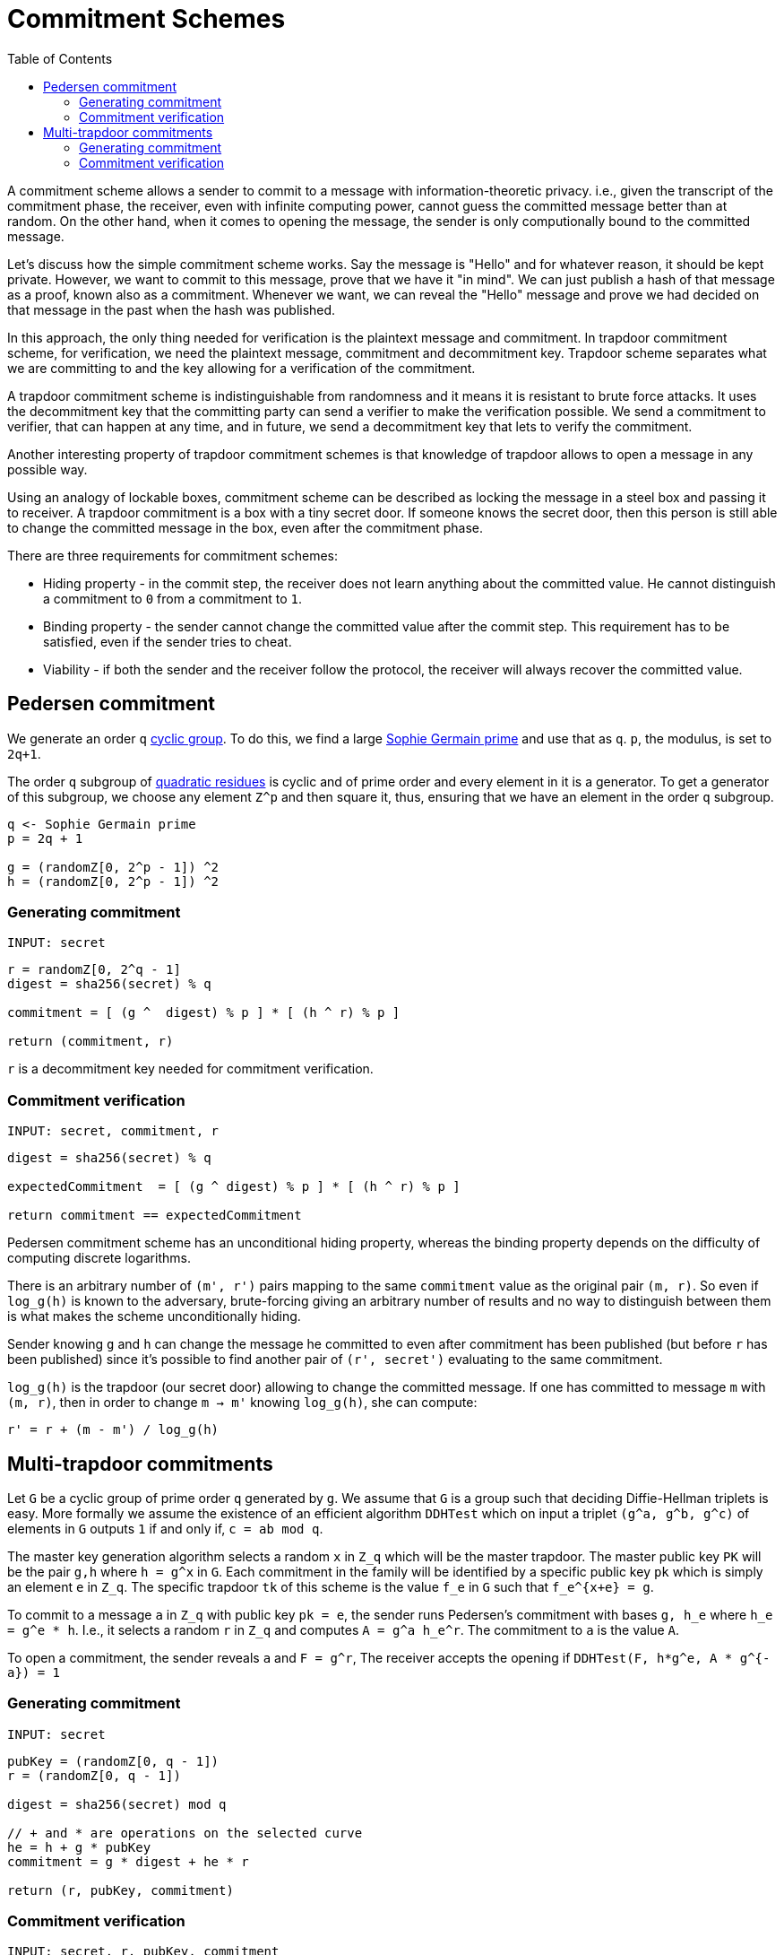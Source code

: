 :toc: macro

= Commitment Schemes

toc::[]

A commitment scheme allows a sender to commit to a message with 
information-theoretic privacy. i.e., given the transcript of the commitment
phase, the receiver, even with infinite computing power, cannot guess the 
committed message better than at random. On the other hand, when it comes to
opening the message, the sender is only computionally bound to the committed
message. 

Let's discuss how the simple commitment scheme works. Say the message is "Hello" 
and for whatever reason, it should be kept private. However, we want to commit
to this message, prove that we have it "in mind". We can just publish a hash of 
that message as a proof, known also as a commitment. Whenever we want, we can 
reveal the "Hello" message and prove we had decided on that message in the past 
when the hash was published. 

In this approach, the only thing needed for verification is the plaintext message
and commitment. In trapdoor commitment scheme, for verification, we need the 
plaintext message, commitment and decommitment key. Trapdoor scheme separates 
what we are committing to and the key allowing for a verification of the commitment.

A trapdoor commitment scheme is indistinguishable from randomness and it means 
it is resistant to brute force attacks. It uses the decommitment key that the 
committing party can send a verifier to make the verification possible.
We send a commitment to verifier, that can happen at any time, and in future, 
we send a decommitment key that lets to verify the commitment. 

Another interesting property of trapdoor commitment schemes is that knowledge of 
trapdoor allows to open a message in any possible way. 

Using an analogy of lockable boxes, commitment scheme can be described as 
locking the message in a steel box and passing it to receiver. A trapdoor 
commitment is a box with a tiny secret door. If someone knows the secret door, 
then this person is still able to change the committed message in the box, even 
after the commitment phase. 

There are three requirements for commitment schemes:

* Hiding property - in the commit step, the receiver does not learn anything about 
the committed value. He cannot distinguish a commitment to `0` from a commitment to `1`.
* Binding property - the sender cannot change the committed value after the commit step. 
This requirement has to be satisfied, even if the sender tries to cheat.
* Viability - if both the sender and the receiver follow the protocol, the receiver 
will always recover the committed value.

== Pedersen commitment

We generate an order `q` https://en.wikipedia.org/wiki/Cyclic_group[cyclic group]. 
To do this, we find a large https://en.wikipedia.org/wiki/Sophie_Germain_prime[Sophie 
Germain prime] and use that as `q`. `p`, the modulus, is set to `2q+1`.

The order `q` subgroup of https://en.wikipedia.org/wiki/Quadratic_residue[quadratic 
residues] is cyclic and of prime order and every element in it is a generator. 
To get a generator of this subgroup, we choose any element `Z^p` and then square it, 
thus, ensuring that we have an element in the order `q` subgroup.

```
q <- Sophie Germain prime
p = 2q + 1

g = (randomZ[0, 2^p - 1]) ^2
h = (randomZ[0, 2^p - 1]) ^2
```

=== Generating commitment
`INPUT: secret`

```
r = randomZ[0, 2^q - 1] 
digest = sha256(secret) % q

commitment = [ (g ^  digest) % p ] * [ (h ^ r) % p ]

return (commitment, r)
```

`r` is a decommitment key needed for commitment verification.

=== Commitment verification
`INPUT: secret, commitment, r`

```
digest = sha256(secret) % q

expectedCommitment  = [ (g ^ digest) % p ] * [ (h ^ r) % p ]

return commitment == expectedCommitment
```

Pedersen commitment scheme has an unconditional hiding property, whereas the 
binding property depends on the difficulty of computing discrete logarithms.

There is an arbitrary number of `(m', r')` pairs mapping to the same `commitment` 
value as the original pair `(m, r)`. So even if `log_g(h)` is known to the
adversary, brute-forcing giving an arbitrary number of results and no way to 
distinguish between them is what makes the scheme unconditionally hiding.

Sender knowing `g` and `h` can change the message he committed to
even after commitment has been published (but before `r` has been published) 
since it's possible to find another pair of `(r', secret')` evaluating to the 
same commitment. 

`log_g(h)` is the trapdoor (our secret door) allowing to change the committed
message. If one has committed to message `m` with `(m, r)`, then in order to 
change `m -> m'` knowing `log_g(h)`, she can compute:
```
r' = r + (m - m') / log_g(h)
```

== Multi-trapdoor commitments

Let `G` be a cyclic group of prime order `q` generated by `g`. We assume that `G` is a group such that deciding Diffie-Hellman triplets is easy. More formally we assume the existence of an efficient algorithm `DDHTest` which on input a triplet `(g^a, g^b, g^c)` of elements in `G` outputs `1` if and only if, `c = ab mod q`.

The master key generation algorithm selects a random `x` in `Z_q` which will be the master trapdoor. The master public key `PK` will be the pair `g,h` where `h = g^x` in `G`. Each commitment in the family will be identified by a specific public key `pk` which is simply an element `e` in `Z_q`. The specific trapdoor `tk` of this scheme is the value `f_e` in `G` such that `f_e^{x+e} = g`.

To commit to a message `a` in `Z_q` with public key `pk = e`, the sender runs Pedersen's commitment with bases `g, h_e` where `h_e = g^e * h`. I.e., it selects a random `r` in `Z_q` and computes `A = g^a h_e^r`. The commitment to `a` is the value `A`.

To open a commitment, the sender reveals `a` and `F = g^r`, The receiver accepts the opening if `DDHTest(F, h*g^e, A * g^{-a}) = 1` 


=== Generating commitment
`INPUT: secret`

```
pubKey = (randomZ[0, q - 1])
r = (randomZ[0, q - 1])

digest = sha256(secret) mod q

// + and * are operations on the selected curve
he = h + g * pubKey
commitment = g * digest + he * r

return (r, pubKey, commitment)
```

=== Commitment verification
`INPUT: secret, r, pubKey, commitment`

```
digest = sha256(secret) mod q

// + and * are operations on the selected curve
a = g * r 
b = h + g * pubKey 
c = commitment + g * (-digest) 

pairing(a, b) == pairing(g, c)
```


References

* Gennaro R. (2004) Multi-trapdoor Commitments and Their Applications to Proofs 
of Knowledge Secure Under Concurrent Man-in-the-Middle Attacks. In: Franklin M. 
(eds) Advances in Cryptology – CRYPTO 2004. CRYPTO 2004. Lecture Notes in 
Computer Science, vol 3152. Springer, Berlin, Heidelberg

* Delfs H., Knebl H. Introduction to Cryptography Principles and Applications
(2015) Springer

* Gennaro R., Goldfeder S., Narayanan A. (2016) Threshold-Optimal DSA/ECDSA 
Signatures and an Application to Bitcoin Wallet Security. In: Manulis M., 
Sadeghi AR., Schneider S. (eds) Applied Cryptography and Network Security. 
ACNS 2016. Lecture Notes in Computer Science, vol 9696. Springer, Cham

* Pedersen T.P. (1992) Non-Interactive and Information-Theoretic Secure 
Verifiable Secret Sharing. In: Feigenbaum J. (eds) Advances in 
Cryptology — CRYPTO ’91. CRYPTO 1991. Lecture Notes in Computer Science, 
vol 576. Springer, Berlin, Heidelberg

* Vitalik Buterin, Exploring Elliptic Curve Pairings 
https://medium.com/@VitalikButerin/exploring-elliptic-curve-pairings-c73c1864e627
